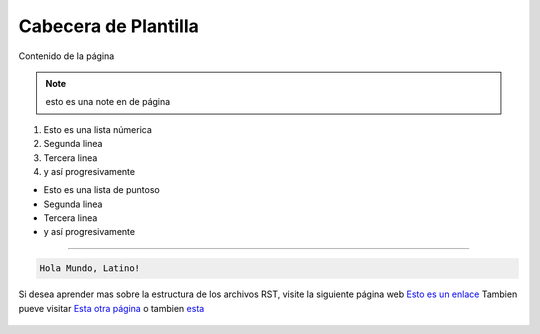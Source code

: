 .. esto es un comentario de linea simple
   y tambine de lineas multiples.
   Todo en uno.

.. meta::
   :description: Breve descripción de la página
   :keywords: etiquetas, que, describan, el, contenido

======================
Cabecera de Plantilla
======================
Contenido de la página

.. note:: esto es una note en de página

.. Lista con numeros

1. Esto es una lista númerica
2. Segunda linea
3. Tercera linea
4. y así progresivamente

.. Lista con punto

* Esto es una lista de puntoso
* Segunda linea
* Tercera linea
* y así progresivamente

----

.. Esto es un bloque de código de Latino

.. raw::html
   
   <pre><code class="language-latino line-numbers">#Este es un ejemplo
   escribir("Hola Mundo, Latino!")</code></pre>

.. code-block:: bash
   
   Hola Mundo, Latino!

Si desea aprender mas sobre la estructura de los archivos RST, visite la siguiente página web `Esto es un enlace`_
Tambien pueve visitar `Esta otra página`_ o tambien esta_

.. Esto es una imagen

.. figure:: ../_static/_media/OS-Instalacion/Win32/installLatinoWin.gif
   :figwidth: 100%
   :target: ../_static/_media/OS-Instalacion/Win32/installLatinoWin.gif


.. Enlaces de páginas

.. _Esto es un enlace: https://docutils.sourceforge.io/docs/ref/rst/restructuredtext.html
.. _Esta otra página: https://docs.readthedocs.io/en/stable/index.html
.. _esta: https://www.sphinx-doc.org/en/master/usage/restructuredtext/basics.html